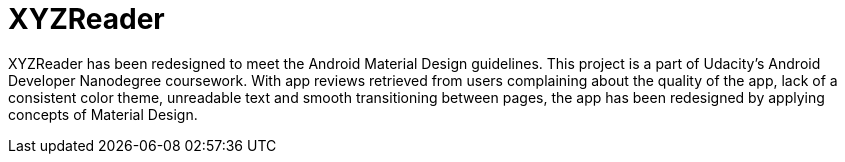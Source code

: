 # XYZReader 
 
XYZReader has been redesigned to meet the Android Material Design guidelines. This project is a part of Udacity's Android Developer Nanodegree coursework. With app reviews retrieved from users complaining about the quality of the app, lack of a consistent color theme, unreadable text and smooth transitioning between pages, the app has been redesigned by applying concepts of Material Design.
